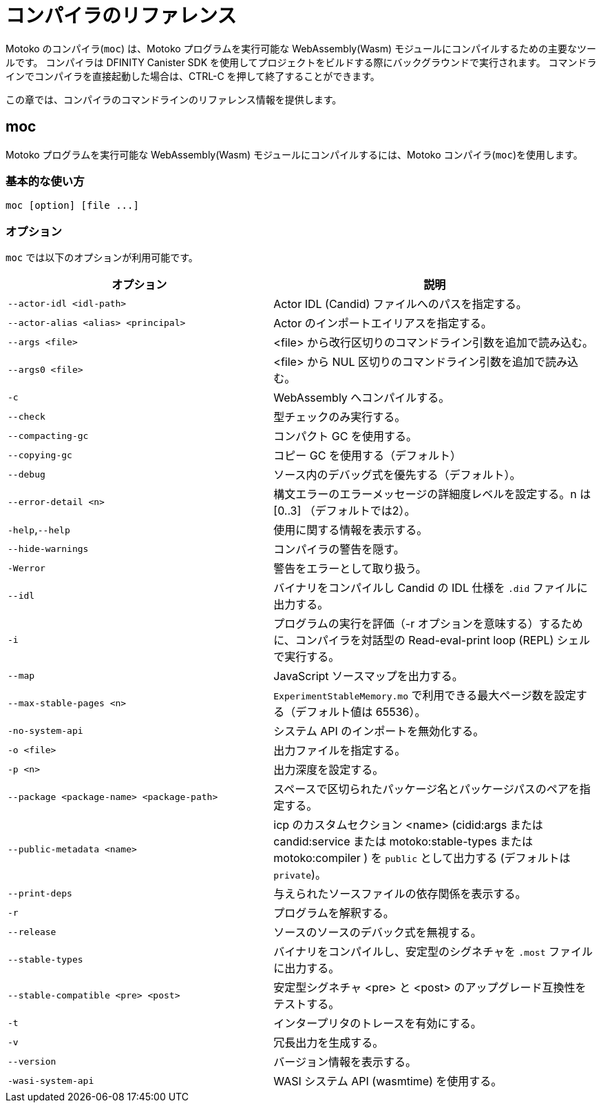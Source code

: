 = コンパイラのリファレンス
:proglang: Motoko
:sdk-short-name: DFINITY Canister SDK
:company-id: DFINITY
:!page-repl:

{proglang} のコンパイラ(`+moc+`) は、{proglang} プログラムを実行可能な WebAssembly(Wasm) モジュールにコンパイルするための主要なツールです。
コンパイラは {sdk-short-name} を使用してプロジェクトをビルドする際にバックグラウンドで実行されます。
コマンドラインでコンパイラを直接起動した場合は、CTRL-C を押して終了することができます。

この章では、コンパイラのコマンドラインのリファレンス情報を提供します。

== moc

{proglang} プログラムを実行可能な WebAssembly(Wasm) モジュールにコンパイルするには、{proglang} コンパイラ(`+moc+`)を使用します。

=== 基本的な使い方

[source,bash]
----
moc [option] [file ...]
----

=== オプション

`+moc+` では以下のオプションが利用可能です。

[width="100%",cols="<45%,<55%",options="header",]
|===
|オプション |説明
|`+--actor-idl <idl-path>+` |Actor IDL (Candid) ファイルへのパスを指定する。

|`+--actor-alias <alias> <principal>+` |Actor のインポートエイリアスを指定する。

|`+--args <file>+` |<file> から改行区切りのコマンドライン引数を追加で読み込む。

|`+--args0 <file>+` |<file> から NUL 区切りのコマンドライン引数を追加で読み込む。

|`+-c+` |WebAssembly へコンパイルする。

|`+--check+` |型チェックのみ実行する。

|`+--compacting-gc+` | コンパクト GC を使用する。

|`+--copying-gc+` | コピー GC を使用する（デフォルト）

|`+--debug+` |ソース内のデバッグ式を優先する（デフォルト）。

//|`+-dp+` |パースをダンプする。

//|`+-dt+` |型チェックされた AST をダンプする。

//|`+-dl+` |中間表現をダンプする。

|`+--error-detail <n>+` |構文エラーのエラーメッセージの詳細度レベルを設定する。n は [0..3] （デフォルトでは2）。

|`+-help+`,`+--help+` |使用に関する情報を表示する。

|`+--hide-warnings+` |コンパイラの警告を隠す。

|`+-Werror+` |警告をエラーとして取り扱う。

|`+--idl+` | バイナリをコンパイルし Candid の IDL 仕様を `.did` ファイルに出力する。

|`+-i+` |プログラムの実行を評価（-r オプションを意味する）するために、コンパイラを対話型の Read-eval-print loop (REPL) シェルで実行する。

//|`+-iR+` |Interprets the lowered code.

|`+--map+` |JavaScript ソースマップを出力する。

| `+--max-stable-pages <n>+` |  `ExperimentStableMemory.mo` で利用できる最大ページ数を設定する（デフォルト値は 65536）。

//|`+-no-await+` |Disables await-lowering (with -iR).

//|`+-no-async+` |Disables async-lowering (with -iR).

//|`+-no-check-ir+` |Skips intermediate code checking.

//|`+-no-link+` |Disables statically-linked runtime.

|`+-no-system-api+` |システム API のインポートを無効化する。

|`+-o <file>+` |出力ファイルを指定する。

|`+-p <n>+` |出力深度を設定する。

|`+--package <package-name> <package-path>+` |スペースで区切られたパッケージ名とパッケージパスのペアを指定する。

|`+--public-metadata <name>+` |icp のカスタムセクション <name> (cidid:args または candid:service または motoko:stable-types または motoko:compiler ) を `public` として出力する (デフォルトは `private`)。

|`+--print-deps+` |与えられたソースファイルの依存関係を表示する。

//|`+--profile+` |Activates profiling counters in interpreters.

//|`+--profile-field <field>+` |Includes the given field from the program result in the profile file.

//|`+--profile-file+` |Sets profiling output file.

//|`+--profile-line-prefix <prefix>+` |Adds the specified prefix string to each profile line.

|`+-r+` |プログラムを解釈する。

|`+--release+` |ソースのソースのデバック式を無視する。

//|`+--sanity-checks+` |Enable sanity checking in the runtime system and generated code (for compiler development only).

| `--stable-types` |バイナリをコンパイルし、安定型のシグネチャを `.most` ファイルに出力する。

| `--stable-compatible <pre> <post>` |安定型シグネチャ <pre> と <post> のアップグレード互換性をテストする。

|`+-t+` |インタープリタのトレースを有効にする。

|`+-v+` |冗長出力を生成する。

|`+--version+` |バージョン情報を表示する。

|`+-wasi-system-api+` |WASI システム API (wasmtime) を使用する。
|===

////
= Compiler reference
:proglang: Motoko
:sdk-short-name: DFINITY Canister SDK
:company-id: DFINITY
:!page-repl:

The {proglang} compiler (`+moc+`) is the primary tool for compiling {proglang} programs into executable WebAssembly (Wasm) modules. 
The compiler runs in the background when you build projects using the {sdk-short-name}. 
If you invoke the compiler directly on the command-line, you can press CTRL-C to exit.

This section provides compiler command-line reference information.

== moc

Use the {proglang} compiler (`+moc+`) to compile {proglang} programs into executable WebAssembly (Wasm) modules.

=== Basic usage

[source,bash]
----
moc [option] [file ...]
----

=== Options

You can use the following options with the `+moc+` command.

[width="100%",cols="<45%,<55%",options="header",]
|===
|Option |Description
|`+--actor-idl <idl-path>+` |Specifies a path to actor IDL (Candid) files.

|`+--actor-alias <alias> <principal>+` |Specifies an actor import alias.

|`+--args <file>+` |Read additional newline separated command line arguments from <file>

|`+--args0 <file>+` |Read additional NUL separated command line arguments from <file>

|`+-c+` |Compile to WebAssembly.

|`+--check+` |Performs type checking only.

|`+--compacting-gc+` | Use compacting GC

|`+--copying-gc+` | Use copying GC (default)

|`+--debug+` |Respects debug expressions in the source (the default).

//|`+-dp+` |Dumps parse.

//|`+-dt+` |Dumps type-checked AST.

//|`+-dl+` |Dumps intermediate representation

|`+--error-detail <n>+` |Set level of error message detail for syntax errors, n in [0..3] (default 2).

|`+-help+`,`+--help+` |Displays usage information.

|`+--hide-warnings+` |Hides compiler warnings.

|`+-Werror+` |Treat warnings as errors.

|`+--idl+` | Compile binary and emit Candid IDL specification to `.did` file.

|`+-i+` |Runs the compiler in an interactive read–eval–print loop (REPL) shell so you can evaluate program execution (implies -r).

//|`+-iR+` |Interprets the lowered code.

|`+--map+` |Outputs a JavaScript source map.

| `+--max-stable-pages <n>+` |  Set maximum number of pages available for library `ExperimentStableMemory.mo` (default 65536).

//|`+-no-await+` |Disables await-lowering (with -iR).

//|`+-no-async+` |Disables async-lowering (with -iR).

//|`+-no-check-ir+` |Skips intermediate code checking.

//|`+-no-link+` |Disables statically-linked runtime.

|`+-no-system-api+` |Disables system API imports.

|`+-o <file>+` |Specifies the output file.

|`+-p <n>+` |Sets the print depth.

|`+--package <package-name> <package-path>+` |Specifies a package-name package-path pair, separated by a space.

|`+--public-metadata <name>+` |Emit icp custom section <name> (candid:args or candid:service or motoko:stable-types or motoko:compiler) as `public` (default is `private`)

|`+--print-deps+` |Prints the dependencies for a given source file.

//|`+--profile+` |Activates profiling counters in interpreters.

//|`+--profile-field <field>+` |Includes the given field from the program result in the profile file.

//|`+--profile-file+` |Sets profiling output file.

//|`+--profile-line-prefix <prefix>+` |Adds the specified prefix string to each profile line.

|`+-r+` |Interprets programs.

|`+--release+` |Ignores debug expressions in the source.

//|`+--sanity-checks+` |Enable sanity checking in the runtime system and generated code (for compiler development only).

| `--stable-types` |Compile binary and emit signature of stable types to `.most` file.

| `--stable-compatible <pre> <post>` |Test upgrade compatibility between stable-type signatures <pre> and <post>

|`+-t+` |Activates tracing in interpreter.

|`+-v+` |Generates verbose output.

|`+--version+` |Displays version information.

|`+-wasi-system-api+` |Uses the WASI system API (wasmtime).
|===

////